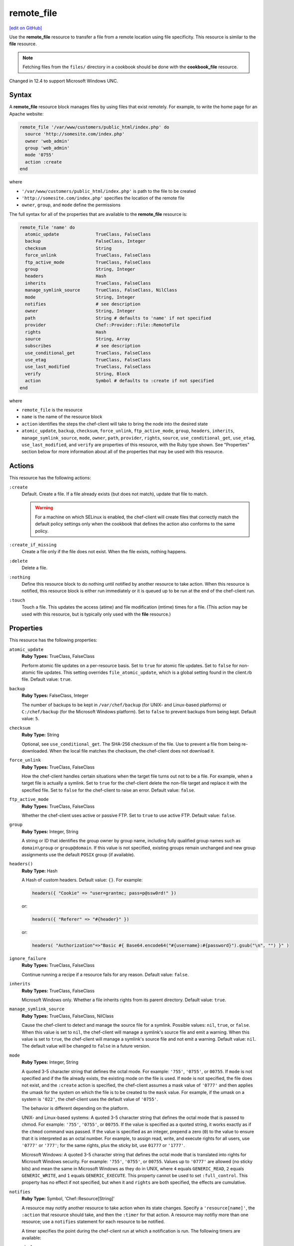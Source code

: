 =====================================================
remote_file
=====================================================
`[edit on GitHub] <https://github.com/chef/chef-web-docs/blob/master/chef_master/source/resource_remote_file.rst>`__

.. tag resource_remote_file_summary

Use the **remote_file** resource to transfer a file from a remote location using file specificity. This resource is similar to the **file** resource.

.. end_tag

.. note:: Fetching files from the ``files/`` directory in a cookbook should be done with the **cookbook_file** resource.

Changed in 12.4 to support Microsoft Windows UNC.

Syntax
=====================================================
A **remote_file** resource block manages files by using files that exist remotely. For example, to write the home page for an Apache website:

.. code-block:: ruby

   remote_file '/var/www/customers/public_html/index.php' do
     source 'http://somesite.com/index.php'
     owner 'web_admin'
     group 'web_admin'
     mode '0755'
     action :create
   end

where

* ``'/var/www/customers/public_html/index.php'`` is path to the file to be created
* ``'http://somesite.com/index.php'`` specifies the location of the remote file
* ``owner``, ``group``, and ``mode`` define the permissions

The full syntax for all of the properties that are available to the **remote_file** resource is:

.. code-block:: ruby

   remote_file 'name' do
     atomic_update              TrueClass, FalseClass
     backup                     FalseClass, Integer
     checksum                   String
     force_unlink               TrueClass, FalseClass
     ftp_active_mode            TrueClass, FalseClass
     group                      String, Integer
     headers                    Hash
     inherits                   TrueClass, FalseClass
     manage_symlink_source      TrueClass, FalseClass, NilClass
     mode                       String, Integer
     notifies                   # see description
     owner                      String, Integer
     path                       String # defaults to 'name' if not specified
     provider                   Chef::Provider::File::RemoteFile
     rights                     Hash
     source                     String, Array
     subscribes                 # see description
     use_conditional_get        TrueClass, FalseClass
     use_etag                   TrueClass, FalseClass
     use_last_modified          TrueClass, FalseClass
     verify                     String, Block
     action                     Symbol # defaults to :create if not specified
   end

where

* ``remote_file`` is the resource
* ``name`` is the name of the resource block
* ``action`` identifies the steps the chef-client will take to bring the node into the desired state
* ``atomic_update``, ``backup``, ``checksum``, ``force_unlink``, ``ftp_active_mode``, ``group``, ``headers``, ``inherits``, ``manage_symlink_source``, ``mode``, ``owner``, ``path``, ``provider``, ``rights``, ``source``, ``use_conditional_get``, ``use_etag``, ``use_last_modified``, and ``verify`` are properties of this resource, with the Ruby type shown. See "Properties" section below for more information about all of the properties that may be used with this resource.

Actions
=====================================================
This resource has the following actions:

``:create``
   Default. Create a file. If a file already exists (but does not match), update that file to match.

   .. warning:: .. tag notes_selinux_file_based_resources

                For a machine on which SELinux is enabled, the chef-client will create files that correctly match the default policy settings only when the cookbook that defines the action also conforms to the same policy.

                .. end_tag

``:create_if_missing``
   Create a file only if the file does not exist. When the file exists, nothing happens.

``:delete``
   Delete a file.

``:nothing``
   .. tag resources_common_actions_nothing

   Define this resource block to do nothing until notified by another resource to take action. When this resource is notified, this resource block is either run immediately or it is queued up to be run at the end of the chef-client run.

   .. end_tag

``:touch``
   Touch a file. This updates the access (atime) and file modification (mtime) times for a file. (This action may be used with this resource, but is typically only used with the **file** resource.)

Properties
=====================================================
This resource has the following properties:

``atomic_update``
   **Ruby Types:** TrueClass, FalseClass

   Perform atomic file updates on a per-resource basis. Set to ``true`` for atomic file updates. Set to ``false`` for non-atomic file updates. This setting overrides ``file_atomic_update``, which is a global setting found in the client.rb file. Default value: ``true``.

``backup``
   **Ruby Types:** FalseClass, Integer

   The number of backups to be kept in ``/var/chef/backup`` (for UNIX- and Linux-based platforms) or ``C:/chef/backup`` (for the Microsoft Windows platform). Set to ``false`` to prevent backups from being kept. Default value: ``5``.

``checksum``
   **Ruby Type:** String

   Optional, see ``use_conditional_get``. The SHA-256 checksum of the file. Use to prevent a file from being re-downloaded. When the local file matches the checksum, the chef-client does not download it.

``force_unlink``
   **Ruby Types:** TrueClass, FalseClass

   How the chef-client handles certain situations when the target file turns out not to be a file. For example, when a target file is actually a symlink. Set to ``true`` for the chef-client delete the non-file target and replace it with the specified file. Set to ``false`` for the chef-client to raise an error. Default value: ``false``.

``ftp_active_mode``
   **Ruby Types:** TrueClass, FalseClass

   Whether the chef-client uses active or passive FTP. Set to ``true`` to use active FTP. Default value: ``false``.

``group``
   **Ruby Types:** Integer, String

   A string or ID that identifies the group owner by group name, including fully qualified group names such as ``domain\group`` or ``group@domain``. If this value is not specified, existing groups remain unchanged and new group assignments use the default ``POSIX`` group (if available).

``headers()``
   **Ruby Type:** Hash

   A Hash of custom headers. Default value: ``{}``. For example:

   .. code-block:: ruby

      headers({ "Cookie" => "user=grantmc; pass=p@ssw0rd!" })

   or:

   .. code-block:: ruby

      headers({ "Referer" => "#{header}" })

   or:

   .. code-block:: ruby

      headers( "Authorization"=>"Basic #{ Base64.encode64("#{username}:#{password}").gsub("\n", "") }" )

``ignore_failure``
   **Ruby Types:** TrueClass, FalseClass

   Continue running a recipe if a resource fails for any reason. Default value: ``false``.

``inherits``
   **Ruby Types:** TrueClass, FalseClass

   Microsoft Windows only. Whether a file inherits rights from its parent directory. Default value: ``true``.

``manage_symlink_source``
   **Ruby Types:** TrueClass, FalseClass, NilClass

   Cause the chef-client to detect and manage the source file for a symlink. Possible values: ``nil``, ``true``, or ``false``. When this value is set to ``nil``, the chef-client will manage a symlink's source file and emit a warning. When this value is set to ``true``, the chef-client will manage a symlink's source file and not emit a warning. Default value: ``nil``. The default value will be changed to ``false`` in a future version.

``mode``
   **Ruby Types:** Integer, String

   A quoted 3-5 character string that defines the octal mode. For example: ``'755'``, ``'0755'``, or ``00755``. If ``mode`` is not specified and if the file already exists, the existing mode on the file is used. If ``mode`` is not specified, the file does not exist, and the ``:create`` action is specified, the chef-client assumes a mask value of ``'0777'`` and then applies the umask for the system on which the file is to be created to the ``mask`` value. For example, if the umask on a system is ``'022'``, the chef-client uses the default value of ``'0755'``.

   The behavior is different depending on the platform.

   UNIX- and Linux-based systems: A quoted 3-5 character string that defines the octal mode that is passed to chmod. For example: ``'755'``, ``'0755'``, or ``00755``. If the value is specified as a quoted string, it works exactly as if the ``chmod`` command was passed. If the value is specified as an integer, prepend a zero (``0``) to the value to ensure that it is interpreted as an octal number. For example, to assign read, write, and execute rights for all users, use ``'0777'`` or ``'777'``; for the same rights, plus the sticky bit, use ``01777`` or ``'1777'``.

   Microsoft Windows: A quoted 3-5 character string that defines the octal mode that is translated into rights for Microsoft Windows security. For example: ``'755'``, ``'0755'``, or ``00755``. Values up to ``'0777'`` are allowed (no sticky bits) and mean the same in Microsoft Windows as they do in UNIX, where ``4`` equals ``GENERIC_READ``, ``2`` equals ``GENERIC_WRITE``, and ``1`` equals ``GENERIC_EXECUTE``. This property cannot be used to set ``:full_control``. This property has no effect if not specified, but when it and ``rights`` are both specified, the effects are cumulative.

``notifies``
   **Ruby Type:** Symbol, 'Chef::Resource[String]'

   .. tag resources_common_notification_notifies

   A resource may notify another resource to take action when its state changes. Specify a ``'resource[name]'``, the ``:action`` that resource should take, and then the ``:timer`` for that action. A resource may notifiy more than one resource; use a ``notifies`` statement for each resource to be notified.

   .. end_tag

   .. tag resources_common_notification_timers

   A timer specifies the point during the chef-client run at which a notification is run. The following timers are available:

   ``:before``
      Specifies that the action on a notified resource should be run before processing the resource block in which the notification is located.

   ``:delayed``
      Default. Specifies that a notification should be queued up, and then executed at the very end of the chef-client run.

   ``:immediate``, ``:immediately``
      Specifies that a notification should be run immediately, per resource notified.

   .. end_tag

   .. tag resources_common_notification_notifies_syntax

   The syntax for ``notifies`` is:

   .. code-block:: ruby

      notifies :action, 'resource[name]', :timer

   .. end_tag

``owner``
   **Ruby Types:** Integer, String

   A string or ID that identifies the group owner by user name, including fully qualified user names such as ``domain\user`` or ``user@domain``. If this value is not specified, existing owners remain unchanged and new owner assignments use the current user (when necessary).

``path``
   **Ruby Type:** String

   The full path to the file, including the file name and its extension. Default value: the ``name`` of the resource block See "Syntax" section above for more information.

``provider``
   **Ruby Type:** Chef Class

   Optional. Explicitly specifies a provider.

``retries``
   **Ruby Type:** Integer

   The number of times to catch exceptions and retry the resource. Default value: ``0``.

``retry_delay``
   **Ruby Type:** Integer

   The retry delay (in seconds). Default value: ``2``.

``rights``
   **Ruby Types:** Integer, String

   Microsoft Windows only. The permissions for users and groups in a Microsoft Windows environment. For example: ``rights <permissions>, <principal>, <options>`` where ``<permissions>`` specifies the rights granted to the principal, ``<principal>`` is the group or user name, and ``<options>`` is a Hash with one (or more) advanced rights options.

``source``
   **Ruby Types:** String, Array

   Required. The location of the source file. The location of the source file may be HTTP (``http://``), FTP (``ftp://``), SFTP (``sftp://``), local (``file:///``), or UNC (``\\host\share\file.tar.gz``).

   There are many ways to define the location of a source file. By using a path:

   .. code-block:: ruby

      source 'http://couchdb.apache.org/img/sketch.png'

   By using FTP:

   .. code-block:: ruby

      source 'ftp://remote_host/path/to/img/sketch.png'

   By using SFTP:

   .. code-block:: ruby

      source 'sftp://username:password@remote_host:22/path/to/img/sketch.png'

   By using a local path:

   .. code-block:: ruby

      source 'file:///path/to/img/sketch.png'

   By using a Microsoft Windows UNC:

   .. code-block:: ruby

      source '\\\\path\\to\\img\\sketch.png'

      New in Chef client 12.4.

   By using a node attribute:

   .. code-block:: ruby

      source node['nginx']['foo123']['url']

   By using attributes to define paths:

   .. code-block:: ruby

      source "#{node['python']['url']}/#{version}/Python-#{version}.tar.bz2"

   By defining multiple paths for multiple locations:

   .. code-block:: ruby

      source 'http://seapower/spring.png', 'http://seapower/has_sprung.png'

   By defining those same multiple paths as an array:

   .. code-block:: ruby

      source ['http://seapower/spring.png', 'http://seapower/has_sprung.png']

   When multiple paths are specified, the chef-client will attempt to download the files in the order listed, stopping after the first successful download.

``subscribes``
   **Ruby Type:** Symbol, 'Chef::Resource[String]'

   .. tag resources_common_notification_subscribes

   A resource may listen to another resource, and then take action if the state of the resource being listened to changes. Specify a ``'resource[name]'``, the ``:action`` to be taken, and then the ``:timer`` for that action.

   .. end_tag

   .. tag resources_common_notification_timers

   A timer specifies the point during the chef-client run at which a notification is run. The following timers are available:

   ``:before``
      Specifies that the action on a notified resource should be run before processing the resource block in which the notification is located.

   ``:delayed``
      Default. Specifies that a notification should be queued up, and then executed at the very end of the chef-client run.

   ``:immediate``, ``:immediately``
      Specifies that a notification should be run immediately, per resource notified.

   .. end_tag

   .. tag resources_common_notification_subscribes_syntax

   The syntax for ``subscribes`` is:

   .. code-block:: ruby

      subscribes :action, 'resource[name]', :timer

   .. end_tag

``use_conditional_get``
   **Ruby Types:** TrueClass, FalseClass

   Enable conditional HTTP requests by using a conditional ``GET`` (with the If-Modified-Since header) or an opaque identifier (ETag). To use If-Modified-Since headers, ``use_last_modified`` must also be set to ``true``. To use ETag headers, ``use_etag`` must also be set to ``true``. Default value: ``true``.

``use_etag``
   **Ruby Types:** TrueClass, FalseClass

   Enable ETag headers. Set to ``false`` to disable ETag headers. To use this setting, ``use_conditional_get`` must also be set to ``true``. Default value: ``true``.

``use_last_modified``
   **Ruby Types:** TrueClass, FalseClass

   Enable If-Modified-Since headers. Set to ``false`` to disable If-Modified-Since headers. To use this setting, ``use_conditional_get`` must also be set to ``true``. Default value: ``true``.

``verify``
   **Ruby Types:** String, Block

   A block or a string that returns ``true`` or ``false``. A string, when ``true`` is executed as a system command.

   A block is arbitrary Ruby defined within the resource block by using the ``verify`` property. When a block is ``true``, the chef-client will continue to update the file as appropriate.

   For example, this should return ``true``:

   .. code-block:: ruby

      remote_file '/tmp/baz' do
        verify { 1 == 1 }
      end

   This should return ``true``:

   .. code-block:: ruby

      remote_file '/etc/nginx.conf' do
        verify 'nginx -t -c %{path}'
      end

   .. warning:: For releases of the chef-client prior to 12.5 (chef-client 12.4 and earlier) the correct syntax is:

      .. code-block:: ruby

         remote_file '/etc/nginx.conf' do
           verify 'nginx -t -c %{file}'
         end

      See GitHub issues https://github.com/chef/chef/issues/3232 and https://github.com/chef/chef/pull/3693 for more information about these differences.

   This should return ``true``:

   .. code-block:: ruby

      remote_file '/tmp/bar' do
        verify { 1 == 1}
      end

   And this should return ``true``:

   .. code-block:: ruby

      remote_file '/tmp/foo' do
        verify do |path|
          true
        end
      end

   Whereas, this should return ``false``:

   .. code-block:: ruby

      remote_file '/tmp/turtle' do
        verify '/usr/bin/false'
      end

   If a string or a block return ``false``, the chef-client run will stop and an error is returned.

   New in Chef Client 12.1.

Atomic File Updates
-----------------------------------------------------
.. tag resources_common_atomic_update

Atomic updates are used with **file**-based resources to help ensure that file updates can be made when updating a binary or if disk space runs out.

Atomic updates are enabled by default. They can be managed globally using the ``file_atomic_update`` setting in the client.rb file. They can be managed on a per-resource basis using the ``atomic_update`` property that is available with the **cookbook_file**, **file**, **remote_file**, and **template** resources.

.. note:: On certain platforms, and after a file has been moved into place, the chef-client may modify file permissions to support features specific to those platforms. On platforms with SELinux enabled, the chef-client will fix up the security contexts after a file has been moved into the correct location by running the ``restorecon`` command. On the Microsoft Windows platform, the chef-client will create files so that ACL inheritance works as expected.

.. end_tag

Windows File Security
-----------------------------------------------------
.. tag resources_common_windows_security

To support Microsoft Windows security, the **template**, **file**, **remote_file**, **cookbook_file**, **directory**, and **remote_directory** resources support the use of inheritance and access control lists (ACLs) within recipes.

.. end_tag

**Access Control Lists (ACLs)**

.. tag resources_common_windows_security_acl

The ``rights`` property can be used in a recipe to manage access control lists (ACLs), which allow permissions to be given to multiple users and groups. Use the ``rights`` property can be used as many times as necessary; the chef-client will apply them to the file or directory as required. The syntax for the ``rights`` property is as follows:

.. code-block:: ruby

   rights permission, principal, option_type => value

where

``permission``
   Use to specify which rights are granted to the ``principal``. The possible values are: ``:read``, ``:write``, ``read_execute``, ``:modify``, and ``:full_control``.

   These permissions are cumulative. If ``:write`` is specified, then it includes ``:read``. If ``:full_control`` is specified, then it includes both ``:write`` and ``:read``.

   (For those who know the Microsoft Windows API: ``:read`` corresponds to ``GENERIC_READ``; ``:write`` corresponds to ``GENERIC_WRITE``; ``:read_execute`` corresponds to ``GENERIC_READ`` and ``GENERIC_EXECUTE``; ``:modify`` corresponds to ``GENERIC_WRITE``, ``GENERIC_READ``, ``GENERIC_EXECUTE``, and ``DELETE``; ``:full_control`` corresponds to ``GENERIC_ALL``, which allows a user to change the owner and other metadata about a file.)

``principal``
   Use to specify a group or user name. This is identical to what is entered in the login box for Microsoft Windows, such as ``user_name``, ``domain\user_name``, or ``user_name@fully_qualified_domain_name``. The chef-client does not need to know if a principal is a user or a group.

``option_type``
   A hash that contains advanced rights options. For example, the rights to a directory that only applies to the first level of children might look something like: ``rights :write, 'domain\group_name', :one_level_deep => true``. Possible option types:

   .. list-table::
      :widths: 60 420
      :header-rows: 1

      * - Option Type
        - Description
      * - ``:applies_to_children``
        - Specify how permissions are applied to children. Possible values: ``true`` to inherit both child directories and files;  ``false`` to not inherit any child directories or files; ``:containers_only`` to inherit only child directories (and not files); ``:objects_only`` to recursively inherit files (and not child directories).
      * - ``:applies_to_self``
        - Indicates whether a permission is applied to the parent directory. Possible values: ``true`` to apply to the parent directory or file and its children; ``false`` to not apply only to child directories and files.
      * - ``:one_level_deep``
        - Indicates the depth to which permissions will be applied. Possible values: ``true`` to apply only to the first level of children; ``false`` to apply to all children.

For example:

.. code-block:: ruby

   resource 'x.txt' do
     rights :read, 'Everyone'
     rights :write, 'domain\group'
     rights :full_control, 'group_name_or_user_name'
     rights :full_control, 'user_name', :applies_to_children => true
   end

or:

.. code-block:: ruby

    rights :read, ['Administrators','Everyone']
    rights :full_control, 'Users', :applies_to_children => true
    rights :write, 'Sally', :applies_to_children => :containers_only, :applies_to_self => false, :one_level_deep => true

Some other important things to know when using the ``rights`` attribute:

* Only inherited rights remain. All existing explicit rights on the object are removed and replaced.
* If rights are not specified, nothing will be changed. The chef-client does not clear out the rights on a file or directory if rights are not specified.
* Changing inherited rights can be expensive. Microsoft Windows will propagate rights to all children recursively due to inheritance. This is a normal aspect of Microsoft Windows, so consider the frequency with which this type of action is necessary and take steps to control this type of action if performance is the primary consideration.

Use the ``deny_rights`` property to deny specific rights to specific users. The ordering is independent of using the ``rights`` property. For example, it doesn't matter if rights are granted to everyone is placed before or after ``deny_rights :read, ['Julian', 'Lewis']``, both Julian and Lewis will be unable to read the document. For example:

.. code-block:: ruby

   resource 'x.txt' do
     rights :read, 'Everyone'
     rights :write, 'domain\group'
     rights :full_control, 'group_name_or_user_name'
     rights :full_control, 'user_name', :applies_to_children => true
     deny_rights :read, ['Julian', 'Lewis']
   end

or:

.. code-block:: ruby

   deny_rights :full_control, ['Sally']

.. end_tag

**Inheritance**

.. tag resources_common_windows_security_inherits

By default, a file or directory inherits rights from its parent directory. Most of the time this is the preferred behavior, but sometimes it may be necessary to take steps to more specifically control rights. The ``inherits`` property can be used to specifically tell the chef-client to apply (or not apply) inherited rights from its parent directory.

For example, the following example specifies the rights for a directory:

.. code-block:: ruby

   directory 'C:\mordor' do
     rights :read, 'MORDOR\Minions'
     rights :full_control, 'MORDOR\Sauron'
   end

and then the following example specifies how to use inheritance to deny access to the child directory:

.. code-block:: ruby

   directory 'C:\mordor\mount_doom' do
     rights :full_control, 'MORDOR\Sauron'
     inherits false # Sauron is the only person who should have any sort of access
   end

If the ``deny_rights`` permission were to be used instead, something could slip through unless all users and groups were denied.

Another example also shows how to specify rights for a directory:

.. code-block:: ruby

   directory 'C:\mordor' do
     rights :read, 'MORDOR\Minions'
     rights :full_control, 'MORDOR\Sauron'
     rights :write, 'SHIRE\Frodo' # Who put that there I didn't put that there
   end

but then not use the ``inherits`` property to deny those rights on a child directory:

.. code-block:: ruby

   directory 'C:\mordor\mount_doom' do
     deny_rights :read, 'MORDOR\Minions' # Oops, not specific enough
   end

Because the ``inherits`` property is not specified, the chef-client will default it to ``true``, which will ensure that security settings for existing files remain unchanged.

.. end_tag

Prevent Re-downloads
-----------------------------------------------------
To prevent the chef-client from re-downloading files that are already present on a node, use one of the following attributes in a recipe: ``use_conditional_get`` (default) or ``checksum``.

* The ``use_conditional_get`` attribute is the default behavior of the chef-client. If the remote file is located on a server that supports ETag and/or If-Modified-Since headers, the chef-client will use a conditional ``GET`` to determine if the file has been updated. If the file has been updated, the chef-client will re-download the file.

* The ``checksum`` attribute will ask the chef-client to compare the checksum for the local file to the one at the remote location. If they match, the chef-client will not re-download the file. Using a local checksum for comparison requires that the local checksum be the correct checksum.

The desired approach just depends on the desired workflow. For example, if a node requires a new file every day, using the checksum approach would require that the local checksum be updated and/or verified every day as well, in order to ensure that the local checksum was the correct one. Using a conditional ``GET`` in this scenario will greatly simplify the management required to ensure files are being updated accurately.

Providers
=====================================================
.. tag resources_common_provider

Where a resource represents a piece of the system (and its desired state), a provider defines the steps that are needed to bring that piece of the system from its current state into the desired state.

.. end_tag

.. tag resources_common_provider_attributes

The chef-client will determine the correct provider based on configuration data collected by Ohai at the start of the chef-client run. This configuration data is then mapped to a platform and an associated list of providers.

Generally, it's best to let the chef-client choose the provider, and this is (by far) the most common approach. However, in some cases, specifying a provider may be desirable. There are two approaches:

* Use a more specific short name---``yum_package "foo" do`` instead of ``package "foo" do``, ``script "foo" do`` instead of ``bash "foo" do``, and so on---when available
* Use the ``provider`` property within the resource block to specify the long name of the provider as a property of a resource. For example: ``provider Chef::Provider::Long::Name``

.. end_tag

This resource has the following providers:

``Chef::Provider::File::RemoteFile``, ``remote_file``
   The default provider for all platforms.

Examples
=====================================================
The following examples demonstrate various approaches for using resources in recipes. If you want to see examples of how Chef uses resources in recipes, take a closer look at the cookbooks that Chef authors and maintains: https://github.com/chef-cookbooks.

**Transfer a file from a URL**

.. tag resource_remote_file_transfer_from_url

.. To transfer a file from a URL:

.. code-block:: ruby

   remote_file '/tmp/testfile' do
     source 'http://www.example.com/tempfiles/testfile'
     mode '0755'
     checksum '3a7dac00b1' # A SHA256 (or portion thereof) of the file.
   end

.. end_tag

**Transfer a file only when the source has changed**

.. tag resource_remote_file_transfer_remote_source_changes

.. To transfer a file only if the remote source has changed (using the |resource http request| resource):

.. The "Transfer a file only when the source has changed" example is deprecated in chef-client 11-6

.. code-block:: ruby

   remote_file '/tmp/couch.png' do
     source 'http://couchdb.apache.org/img/sketch.png'
     action :nothing
   end

   http_request 'HEAD http://couchdb.apache.org/img/sketch.png' do
     message ''
     url 'http://couchdb.apache.org/img/sketch.png'
     action :head
     if File.exist?('/tmp/couch.png')
       headers 'If-Modified-Since' => File.mtime('/tmp/couch.png').httpdate
     end
     notifies :create, 'remote_file[/tmp/couch.png]', :immediately
   end

.. end_tag

**Install a file from a remote location using bash**

.. tag resource_remote_file_install_with_bash

The following is an example of how to install the ``foo123`` module for Nginx. This module adds shell-style functionality to an Nginx configuration file and does the following:

* Declares three variables
* Gets the Nginx file from a remote location
* Installs the file using Bash to the path specified by the ``src_filepath`` variable

.. code-block:: ruby

   # the following code sample is similar to the ``upload_progress_module``
   # recipe in the ``nginx`` cookbook:
   # https://github.com/chef-cookbooks/nginx

   src_filename = "foo123-nginx-module-v#{
     node['nginx']['foo123']['version']
   }.tar.gz"
   src_filepath = "#{Chef::Config['file_cache_path']}/#{src_filename}"
   extract_path = "#{
     Chef::Config['file_cache_path']
     }/nginx_foo123_module/#{
     node['nginx']['foo123']['checksum']
   }"

   remote_file 'src_filepath' do
     source node['nginx']['foo123']['url']
     checksum node['nginx']['foo123']['checksum']
     owner 'root'
     group 'root'
     mode '0755'
   end

   bash 'extract_module' do
     cwd ::File.dirname(src_filepath)
     code <<-EOH
       mkdir -p #{extract_path}
       tar xzf #{src_filename} -C #{extract_path}
       mv #{extract_path}/*/* #{extract_path}/
       EOH
     not_if { ::File.exist?(extract_path) }
   end

.. end_tag

**Store certain settings**

.. tag resource_remote_file_store_certain_settings

The following recipe shows how an attributes file can be used to store certain settings. An attributes file is located in the ``attributes/`` directory in the same cookbook as the recipe which calls the attributes file. In this example, the attributes file specifies certain settings for Python that are then used across all nodes against which this recipe will run.

Python packages have versions, installation directories, URLs, and checksum files. An attributes file that exists to support this type of recipe would include settings like the following:

.. code-block:: ruby

   default['python']['version'] = '2.7.1'

   if python['install_method'] == 'package'
     default['python']['prefix_dir'] = '/usr'
   else
     default['python']['prefix_dir'] = '/usr/local'
   end

   default['python']['url'] = 'http://www.python.org/ftp/python'
   default['python']['checksum'] = '80e387...85fd61'

and then the methods in the recipe may refer to these values. A recipe that is used to install Python will need to do the following:

* Identify each package to be installed (implied in this example, not shown)
* Define variables for the package ``version`` and the ``install_path``
* Get the package from a remote location, but only if the package does not already exist on the target system
* Use the **bash** resource to install the package on the node, but only when the package is not already installed

.. code-block:: ruby

   #  the following code sample comes from the ``oc-nginx`` cookbook on |github|: https://github.com/cookbooks/oc-nginx

   version = node['python']['version']
   install_path = "#{node['python']['prefix_dir']}/lib/python#{version.split(/(^\d+\.\d+)/)[1]}"

   remote_file "#{Chef::Config[:file_cache_path]}/Python-#{version}.tar.bz2" do
     source "#{node['python']['url']}/#{version}/Python-#{version}.tar.bz2"
     checksum node['python']['checksum']
     mode '0755'
     not_if { ::File.exist?(install_path) }
   end

   bash 'build-and-install-python' do
     cwd Chef::Config[:file_cache_path]
     code <<-EOF
       tar -jxvf Python-#{version}.tar.bz2
       (cd Python-#{version} && ./configure #{configure_options})
       (cd Python-#{version} && make && make install)
     EOF
     not_if { ::File.exist?(install_path) }
   end

.. end_tag

**Use the platform_family? method**

.. tag resource_remote_file_use_platform_family

The following is an example of using the ``platform_family?`` method in the Recipe DSL to create a variable that can be used with other resources in the same recipe. In this example, ``platform_family?`` is being used to ensure that a specific binary is used for a specific platform before using the **remote_file** resource to download a file from a remote location, and then using the **execute** resource to install that file by running a command.

.. code-block:: ruby

   if platform_family?('rhel')
     pip_binary = '/usr/bin/pip'
   else
     pip_binary = '/usr/local/bin/pip'
   end

   remote_file "#{Chef::Config[:file_cache_path]}/distribute_setup.py" do
     source 'http://python-distribute.org/distribute_setup.py'
     mode '0755'
     not_if { File.exist?(pip_binary) }
   end

   execute 'install-pip' do
     cwd Chef::Config[:file_cache_path]
     command <<-EOF
       # command for installing Python goes here
       EOF
     not_if { File.exist?(pip_binary) }
   end

where a command for installing Python might look something like:

.. code-block:: ruby

    #{node['python']['binary']} distribute_setup.py
    #{::File.dirname(pip_binary)}/easy_install pip

.. end_tag

**Specify local Windows file path as a valid URI**

.. tag resource_remote_file_local_windows_path

When specifying a local Microsoft Windows file path as a valid file URI, an additional forward slash (``/``) is required. For example:

.. code-block:: ruby

   remote_file 'file:///c:/path/to/file' do
     ...       # other attributes
   end

.. end_tag
